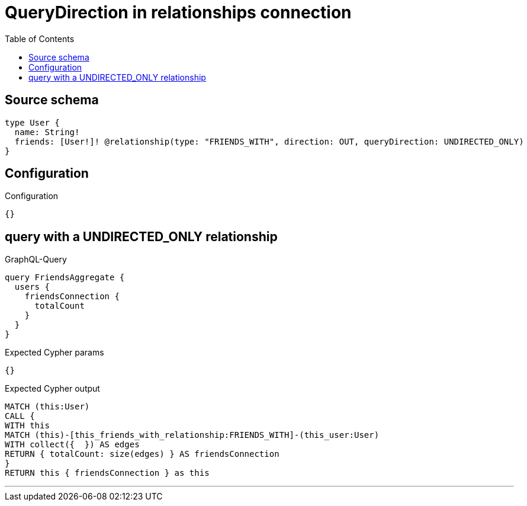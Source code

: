 :toc:

= QueryDirection in relationships connection

== Source schema

[source,graphql,schema=true]
----
type User {
  name: String!
  friends: [User!]! @relationship(type: "FRIENDS_WITH", direction: OUT, queryDirection: UNDIRECTED_ONLY)
}
----

== Configuration

.Configuration
[source,json,schema-config=true]
----
{}
----
== query with a UNDIRECTED_ONLY relationship

.GraphQL-Query
[source,graphql]
----
query FriendsAggregate {
  users {
    friendsConnection {
      totalCount
    }
  }
}
----

.Expected Cypher params
[source,json]
----
{}
----

.Expected Cypher output
[source,cypher]
----
MATCH (this:User)
CALL {
WITH this
MATCH (this)-[this_friends_with_relationship:FRIENDS_WITH]-(this_user:User)
WITH collect({  }) AS edges
RETURN { totalCount: size(edges) } AS friendsConnection
}
RETURN this { friendsConnection } as this
----

'''

